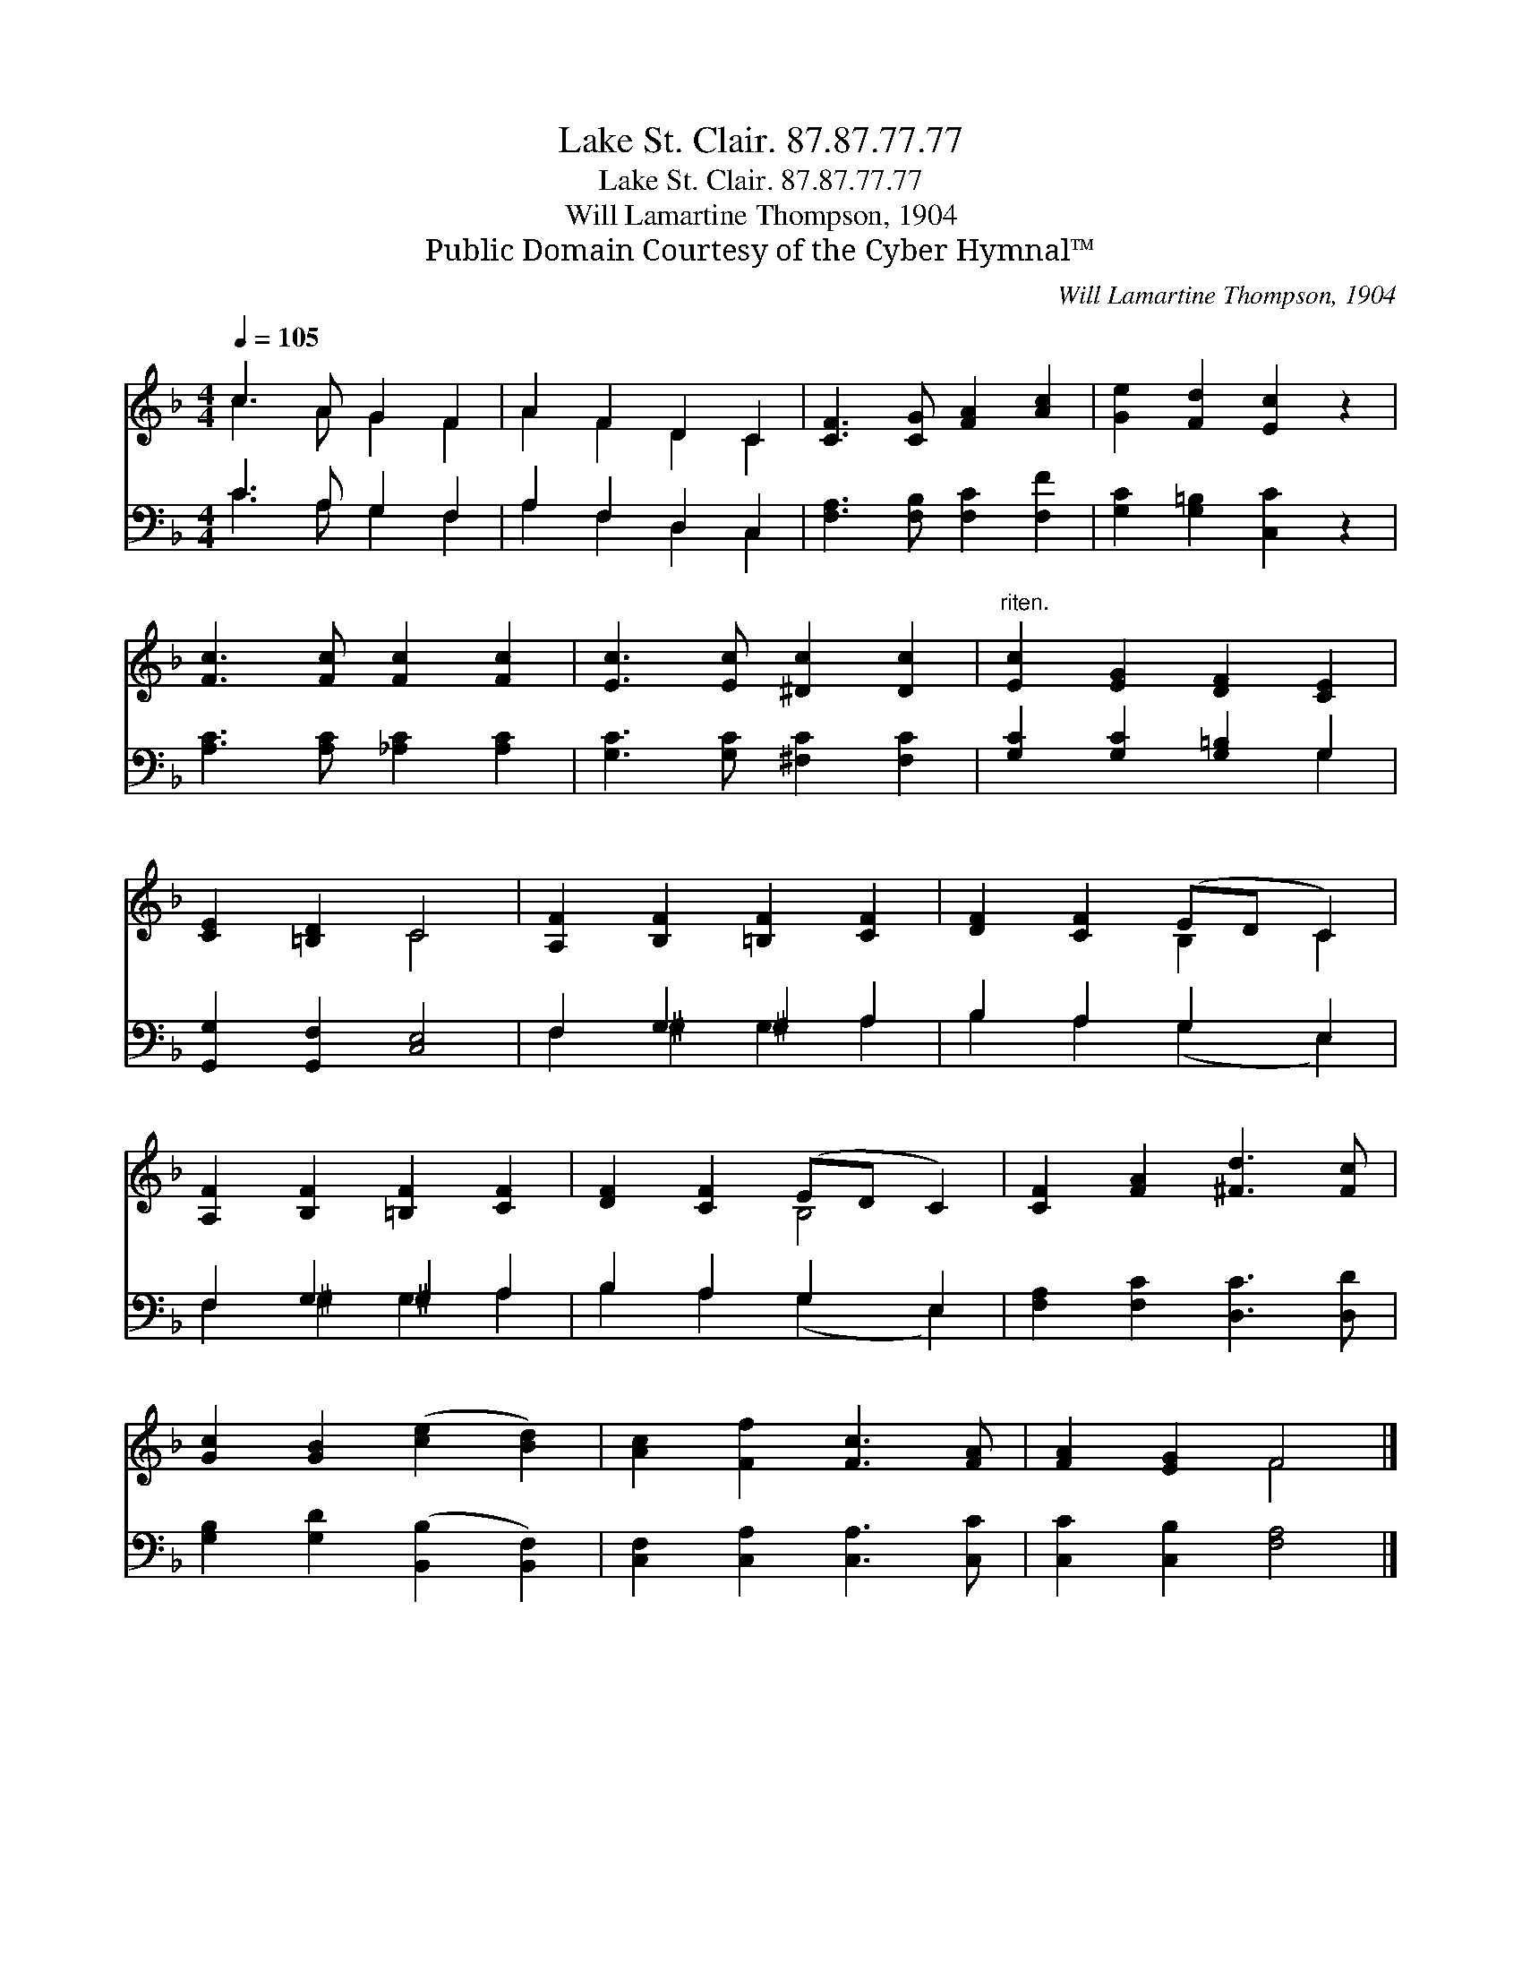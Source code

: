X:1
T:Lake St. Clair. 87.87.77.77
T:Lake St. Clair. 87.87.77.77
T:Will Lamartine Thompson, 1904
T:Public Domain Courtesy of the Cyber Hymnal™
C:Will Lamartine Thompson, 1904
Z:Public Domain
Z:Courtesy of the Cyber Hymnal™
%%score ( 1 2 ) ( 3 4 )
L:1/8
Q:1/4=105
M:4/4
K:F
V:1 treble 
V:2 treble 
V:3 bass 
V:4 bass 
V:1
 c3 A G2 F2 | A2 F2 D2 C2 | [CF]3 [CG] [FA]2 [Ac]2 | [Ge]2 [Fd]2 [Ec]2 z2 | %4
 [Fc]3 [Fc] [Fc]2 [Fc]2 | [Ec]3 [Ec] [^Dc]2 [Dc]2 |"^riten." [Ec]2 [EG]2 [DF]2 [CE]2 | %7
 [CE]2 [=B,D]2 C4 | [A,F]2 [B,F]2 [=B,F]2 [CF]2 | [DF]2 [CF]2 (ED C2) | %10
 [A,F]2 [B,F]2 [=B,F]2 [CF]2 | [DF]2 [CF]2 (ED C2) | [CF]2 [FA]2 [^Fd]3 [Fc] | %13
 [Gc]2 [GB]2 ([ce]2 [Bd]2) | [Ac]2 [Ff]2 [Fc]3 [FA] | [FA]2 [EG]2 F4 |] %16
V:2
 c3 A G2 F2 | A2 F2 D2 C2 | x8 | x8 | x8 | x8 | x8 | x4 C4 | x8 | x4 B,2 C2 | x8 | x4 B,4 | x8 | %13
 x8 | x8 | x4 F4 |] %16
V:3
 C3 A, G,2 F,2 | A,2 F,2 D,2 C,2 | [F,A,]3 [F,B,] [F,C]2 [F,F]2 | [G,C]2 [G,=B,]2 [C,C]2 z2 | %4
 [A,C]3 [A,C] [_A,C]2 [A,C]2 | [G,C]3 [G,C] [^F,C]2 [F,C]2 | [G,C]2 [G,C]2 [G,=B,]2 G,2 | %7
 [G,,G,]2 [G,,F,]2 [C,E,]4 | F,2 G,2 ^G,2 A,2 | B,2 A,2 G,2 E,2 | F,2 G,2 ^G,2 A,2 | %11
 B,2 A,2 G,2 E,2 | [F,A,]2 [F,C]2 [D,C]3 [D,D] | [G,B,]2 [G,D]2 ([B,,B,]2 [B,,F,]2) | %14
 [C,F,]2 [C,A,]2 [C,A,]3 [C,C] | [C,C]2 [C,B,]2 [F,A,]4 |] %16
V:4
 C3 A, G,2 F,2 | A,2 F,2 D,2 C,2 | x8 | x8 | x8 | x8 | x6 G,2 | x8 | F,2 ^G,2 G,2 A,2 | %9
 B,2 A,2 (G,2 E,2) | F,2 ^G,2 G,2 A,2 | B,2 A,2 (G,2 E,2) | x8 | x8 | x8 | x8 |] %16

